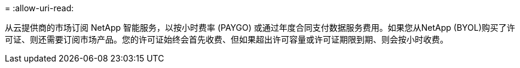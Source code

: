 = 
:allow-uri-read: 


从云提供商的市场订阅 NetApp 智能服务，以按小时费率 (PAYGO) 或通过年度合同支付数据服务费用。如果您从NetApp (BYOL)购买了许可证、则还需要订阅市场产品。您的许可证始终会首先收费、但如果超出许可容量或许可证期限到期、则会按小时收费。
